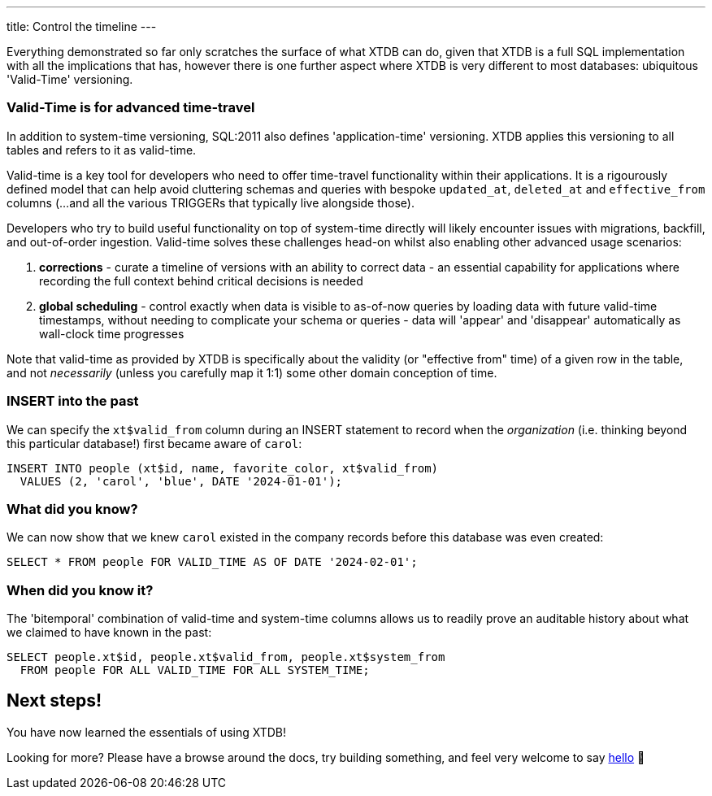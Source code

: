 ---
title: Control the timeline
---

Everything demonstrated so far only scratches the surface of what XTDB can do, given that XTDB is a full SQL implementation with all the implications that has, however there is one further aspect where XTDB is very different to most databases: ubiquitous 'Valid-Time' versioning.

=== Valid-Time is for advanced time-travel

In addition to system-time versioning, SQL:2011 also defines 'application-time' versioning. XTDB applies this versioning to all tables and refers to it as valid-time.

Valid-time is a key tool for developers who need to offer time-travel functionality within their applications. It is a rigourously defined model that can help avoid cluttering schemas and queries with bespoke `updated_at`, `deleted_at` and `effective_from` columns (...and all the various TRIGGERs that typically live alongside those).

Developers who try to build useful functionality on top of system-time directly will likely encounter issues with migrations, backfill, and out-of-order ingestion. Valid-time solves these challenges head-on whilst also enabling other advanced usage scenarios:

. *corrections* - curate a timeline of versions with an ability to correct data - an essential capability for applications where recording the full context behind critical decisions is needed
. *global scheduling* - control exactly when data is visible to as-of-now queries by loading data with future valid-time timestamps, without needing to complicate your schema or queries - data will 'appear' and 'disappear' automatically as wall-clock time progresses

Note that valid-time as provided by XTDB is specifically about the validity (or "effective from" time) of a given row in the table, and not _necessarily_ (unless you carefully map it 1:1) some other domain conception of time.

=== INSERT into the past

We can specify the `xt$valid_from` column during an INSERT statement to record when the _organization_ (i.e. thinking beyond this particular database!) first became aware of `carol`:

[source,sql]
----
INSERT INTO people (xt$id, name, favorite_color, xt$valid_from)
  VALUES (2, 'carol', 'blue', DATE '2024-01-01');
----

=== What did you know?

We can now show that we knew `carol` existed in the company records before this database was even created:

[source,sql]
----
SELECT * FROM people FOR VALID_TIME AS OF DATE '2024-02-01';
----

=== When did you know it?

The 'bitemporal' combination of valid-time and system-time columns allows us to readily prove an auditable history about what we claimed to have known in the past:

[source,sql]
----
SELECT people.xt$id, people.xt$valid_from, people.xt$system_from
  FROM people FOR ALL VALID_TIME FOR ALL SYSTEM_TIME;
----

== Next steps!

You have now learned the essentials of using XTDB!

Looking for more? Please have a browse around the docs, try building something, and feel very welcome to say link:https://discuss.xtdb.com/[hello] 👋